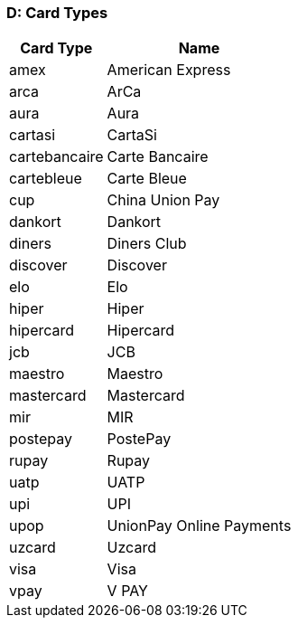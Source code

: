 [#AppendixD]
=== D: Card Types

[%autowidth]
|===
|Card Type |Name

|amex           |American Express
|arca           |ArCa
|aura           |Aura
|cartasi        |CartaSi
|cartebancaire  |Carte Bancaire
|cartebleue     |Carte Bleue
|cup            |China Union Pay
|dankort        |Dankort
|diners         |Diners Club
|discover       |Discover
|elo            |Elo
|hiper          |Hiper
|hipercard      |Hipercard
|jcb            |JCB
|maestro        |Maestro
|mastercard     |Mastercard
|mir            |MIR
|postepay       |PostePay
|rupay          |Rupay
|uatp           |UATP
|upi            |UPI
|upop           |UnionPay Online Payments
|uzcard         |Uzcard
|visa           |Visa
|vpay           |V PAY
|===
